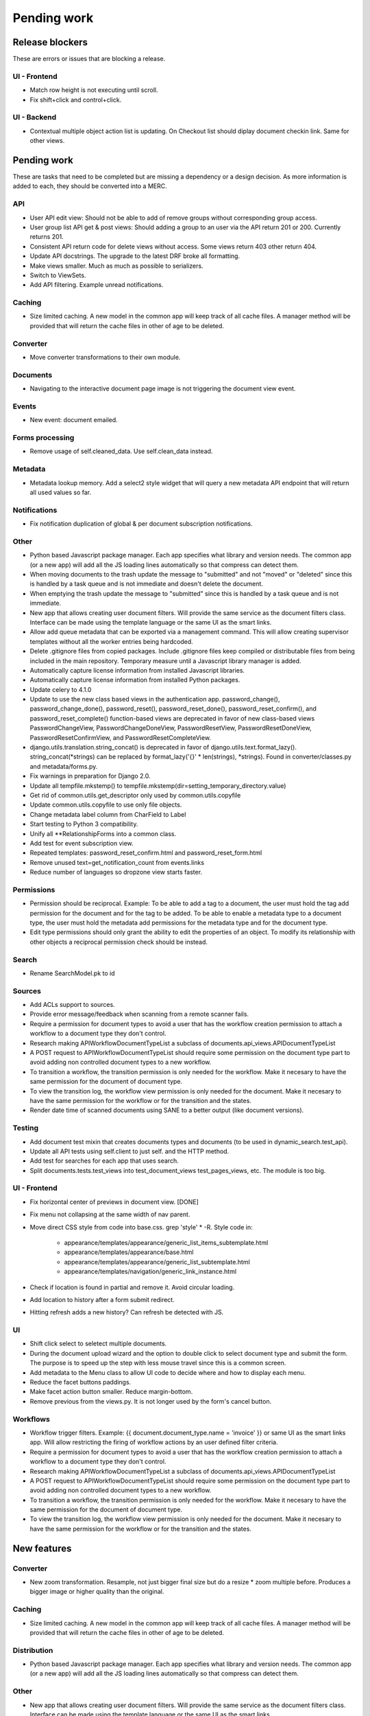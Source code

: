 ============
Pending work
============

Release blockers
----------------

These are errors or issues that are blocking a release.

UI - Frontend
~~~~~~~~~~~~~
- Match row height is not executing until scroll.
- Fix shift+click and control+click.


UI - Backend
~~~~~~~~~~~~
- Contextual multiple object action list is updating. On Checkout list
  should diplay document checkin link. Same for other views.


Pending work
------------

These are tasks that need to be completed but are missing a dependency or
a design decision. As more information is added to each, they should be
converted into a MERC.

API
~~~
- User API edit view: Should not be able to add of remove groups without
  corresponding group access.
- User group list API get & post views: Should adding a group to an user
  via the API return 201 or 200. Currently returns 201.
- Consistent API return code for delete views without access. Some views
  return 403 other return 404.
- Update API docstrings. The upgrade to the latest DRF broke all formatting.
- Make views smaller. Much as much as possible to serializers.
- Switch to ViewSets.
- Add API filtering. Example unread notifications.


Caching
~~~~~~~
- Size limited caching. A new model in the common app will keep track
  of all cache files. A manager method will be provided that will
  return the cache files in other of age to be deleted.


Converter
~~~~~~~~~
- Move converter transformations to their own module.


Documents
~~~~~~~~~
- Navigating to the interactive document page image is not triggering
  the document view event.


Events
~~~~~~
- New event: document emailed.


Forms processing
~~~~~~~~~~~~~~~~
- Remove usage of self.cleaned_data. Use self.clean_data instead.


Metadata
~~~~~~~~
- Metadata lookup memory. Add a select2 style widget that will query a
  new metadata API endpoint that will return all used values so far.


Notifications
~~~~~~~~~~~~~
- Fix notification duplication of global & per document subscription
  notifications.

Other
~~~~~
- Python based Javascript package manager. Each app specifies what
  library and version needs. The common app (or a new app) will add all
  the JS loading lines automatically so that compress can detect them.
- When moving documents to the trash update the message to "submitted"
  and not "moved" or "deleted" since this is handled by a task queue
  and is not immediate and doesn't delete the document.
- When emptying the trash update the message to "submitted"
  since this is handled by a task queue and is not immediate.
- New app that allows creating user document filters. Will provide the
  same service as the document filters class. Interface can be made
  using the template language or the same UI as the smart links.
- Allow add queue metadata that can be exported via a management command.
  This will allow creating supervisor templates without all the worker
  entries being hardcoded.
- Delete .gitignore files from copied packages. Include .gitignore files
  keep compiled or distributable files from being included in the main
  repository. Temporary measure until a Javascript library manager is
  added.
- Automatically capture license information from installed Javascript
  libraries.
- Automatically capture license information from installed Python
  packages.
- Update celery to 4.1.0
- Update to use the new class based views in the authentication app.
  password_change(), password_change_done(), password_reset(),
  password_reset_done(), password_reset_confirm(), and password_reset_complete()
  function-based views are deprecated in favor of new class-based views
  PasswordChangeView, PasswordChangeDoneView, PasswordResetView,
  PasswordResetDoneView, PasswordResetConfirmView, and PasswordResetCompleteView.
- django.utils.translation.string_concat() is deprecated in favor of
  django.utils.text.format_lazy(). string_concat(*strings) can be
  replaced by format_lazy('{}' * len(strings), *strings).
  Found in converter/classes.py and metadata/forms.py.
- Fix warnings in preparation for Django 2.0.
- Update all tempfile.mkstemp() to tempfile.mkstemp(dir=setting_temporary_directory.value)
- Get rid of common.utils.get_descriptor only used by common.utils.copyfile
- Update common.utils.copyfile to use only file objects.
- Change metadata label column from CharField to Label
- Start testing to Python 3 compatibility.
- Unify all **RelationshipForms into a common class.
- Add test for event subscription view.
- Repeated templates: password_reset_confirm.html and password_reset_form.html
- Remove unused text=get_notification_count from events.links
- Reduce number of languages so dropzone view starts faster.


Permissions
~~~~~~~~~~~
- Permission should be reciprocal. Example: To be able to add a tag to a
  document, the user must hold the tag add permission for the document
  and for the tag to be added. To be able to enable a metadata type to a
  document type, the user must hold the metadata add permissions for the
  metadata type and for the document type.
- Edit type permissions should only grant the ability to edit the properties
  of an object. To modify its relationship with other objects a reciprocal
  permission check should be instead.


Search
~~~~~~
- Rename SearchModel.pk to id


Sources
~~~~~~~
- Add ACLs support to sources.
- Provide error message/feedback when scanning from a remote scanner fails.
- Require a permission for document types to avoid a user that has the workflow
  creation permission to attach a workflow to a document type they don't
  control.
- Research making APIWorkflowDocumentTypeList a subclass of documents.api_views.APIDocumentTypeList
- A POST request to APIWorkflowDocumentTypeList should require some permission
  on the document type part to avoid adding non controlled document types
  to a new workflow.
- To transition a workflow, the transition permission is only needed for the
  workflow. Make it necesary to have the same permission for the document
  of document type.
- To view the transition log, the workflow view permission is only needed for the
  document. Make it necesary to have the same permission for the workflow or
  for the transition and the states.
- Render date time of scanned documents using SANE to a better output
  (like document versions).


Testing
~~~~~~~
- Add document test mixin that creates documents types and documents
  (to be used in dynamic_search.test_api).
- Update all API tests using self.client to just self. and the HTTP method.
- Add test for searches for each app that uses search.
- Split documents.tests.test_views into test_document_views test_pages_views, etc.
  The module is too big.

UI - Frontend
~~~~~~~~~~~~~
- Fix horizontal center of previews in document view. [DONE]
- Fix menu not collapsing at the same width of nav parent.
- Move direct CSS style from code into base.css. grep 'style' * -R. Style code in:

    * appearance/templates/appearance/generic_list_items_subtemplate.html
    * appearance/templates/appearance/base.html
    * appearance/templates/appearance/generic_list_subtemplate.html
    * appearance/templates/navigation/generic_link_instance.html

- Check if location is found in partial and remove it. Avoid circular loading.
- Add location to history after a form submit redirect.
- Hitting refresh adds a new history? Can refresh be detected with JS.

UI
~~
- Shift click select to seletect multiple documents.
- During the document upload wizard and the option to double click to
  select document type and submit the form. The purpose is to speed up
  the step with less mouse travel since this is a common screen.
- Add metadata to the Menu class to allow UI code to decide where and how
  to display each menu.
- Reduce the facet buttons paddings.
- Make facet action button smaller. Reduce margin-bottom.
- Remove previous from the views.py. It is not longer used by the form's cancel button.

Workflows
~~~~~~~~~
- Workflow trigger filters. Example: {{ document.document_type.name = 'invoice' }}
  or same UI as the smart links app. Will allow restricting the firing of workflow
  actions by an user defined filter criteria.
- Require a permission for document types to avoid a user that has the workflow
  creation permission to attach a workflow to a document type they don't
  control.
- Research making APIWorkflowDocumentTypeList a subclass of
  documents.api_views.APIDocumentTypeList
- A POST request to APIWorkflowDocumentTypeList should require some permission
  on the document type part to avoid adding non controlled document types
  to a new workflow.
- To transition a workflow, the transition permission is only needed for the
  workflow. Make it necesary to have the same permission for the document
  of document type.
- To view the transition log, the workflow view permission is only needed for
  the document. Make it necesary to have the same permission for the workflow or
  for the transition and the states.


New features
------------

Converter
~~~~~~~~~
- New zoom transformation. Resample, not just bigger final size but do
  a resize * zoom multiple before. Produces a bigger image or higher
  quality than the original.

Caching
~~~~~~~
- Size limited caching. A new model in the common app will keep track
  of all cache files. A manager method will be provided that will
  return the cache files in other of age to be deleted.

Distribution
~~~~~~~~~~~~
- Python based Javascript package manager. Each app specifies what
  library and version needs. The common app (or a new app) will add all
  the JS loading lines automatically so that compress can detect them.

Other
~~~~~
- New app that allows creating user document filters. Will provide the
  same service as the document filters class. Interface can be made
  using the template language or the same UI as the smart links.
- Allow add queue metadata that can be exported via a management command.
  This will allow creating supervisor templates without all the worker
  entries being hardcoded.
- Automatically capture license information from installed Javascript
  libraries.
- Automatically capture license information from installed Python
  packages.
- Finish and merge improved compressed file branch.
- Improve and merge PCL support branch.
- Swtich to self hosted documentation.
- Unify error logs in a common model. Fields: Datetime, namespace,
  message, content type, object id.
- Export documents as PDF. Each document image is used to create a PDF
  dinamycally.
- Document splitting. Only for PDF files first. A document versions
  relationship between the documents has to be designed.
- Manually linking documents.


Metadata
~~~~~~~~
- Metadata lookup memory. Add a select2 style widget that will query a
  new metadata API endpoint that will return all used values so far.

Search
~~~~~~
- Add support for highlighting the search results in pages.

Settings
~~~~~~~~
- Database based settings.

Sources
~~~~~~~
- UI improvement for staging folders files selection. GitLab issue.

UI
~~
- Upgrade to Bootstrap 4.
- Upgrade to Flatly 4.
- Better workflow transition UI. Instead of a dropdown show all the
  available transitions as buttons.

Workflows
~~~~~~~~~
- Workflow trigger filters. Example: {{ document.document_type.name = 'invoice' }} or same
  UI as the smart links app. Will allow restricting the firing of workflow
  actions by an user defined filter criteria.
- New workflow action: send email. Subject and content are templates.
